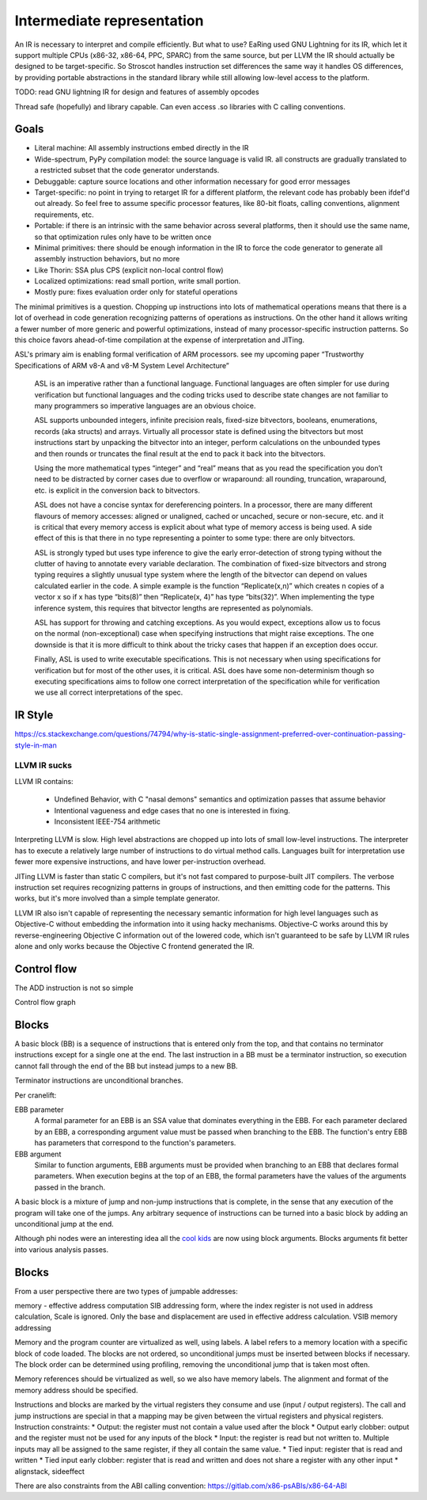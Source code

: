 Intermediate representation
###########################

An IR is necessary to interpret and compile efficiently. But what to use?
EaRing used GNU Lightning for its IR, which let it support multiple CPUs (x86-32, x86-64, PPC, SPARC) from the same source, but per LLVM the IR should actually be designed to be target-specific. So Stroscot handles instruction set differences the same way it handles OS differences, by providing portable abstractions in the standard library while still allowing low-level access to the platform.

TODO: read GNU lightning IR for design and features of assembly opcodes

Thread safe (hopefully) and library capable. Can even access .so libraries with C calling conventions.

Goals
=====

* Literal machine: All assembly instructions embed directly in the IR
* Wide-spectrum, PyPy compilation model: the source language is valid IR. all constructs are gradually translated to a restricted subset that the code generator understands.
* Debuggable: capture source locations and other information necessary for good error messages
* Target-specific: no point in trying to retarget IR for a different platform, the relevant code has probably been ifdef'd out already. So feel free to assume specific processor features, like 80-bit floats, calling conventions, alignment requirements, etc.
* Portable: if there is an intrinsic with the same behavior across several platforms, then it should use the same name, so that optimization rules only have to be written once
* Minimal primitives: there should be enough information in the IR to force the code generator to generate all assembly instruction behaviors, but no more
* Like Thorin: SSA plus CPS (explicit non-local control flow)
* Localized optimizations: read small portion, write small portion.
* Mostly pure: fixes evaluation order only for stateful operations

The minimal primitives is a question. Chopping up instructions into lots of mathematical operations means that there is a lot of overhead in code generation recognizing patterns of operations as instructions. On the other hand it allows writing a fewer number of more generic and powerful optimizations, instead of many processor-specific instruction patterns. So this choice favors ahead-of-time compilation at the expense of interpretation and JITing.

ASL's primary aim is enabling formal verification of ARM processors. see my upcoming paper “Trustworthy Specifications of ARM v8-A and v8-M System Level Architecture”


    ASL is an imperative rather than a functional language. Functional languages are often simpler for use during verification but functional languages and the coding tricks used to describe state changes are not familiar to many programmers so imperative languages are an obvious choice.

    ASL supports unbounded integers, infinite precision reals, fixed-size bitvectors, booleans, enumerations, records (aka structs) and arrays. Virtually all processor state is defined using the bitvectors but most instructions start by unpacking the bitvector into an integer, perform calculations on the unbounded types and then rounds or truncates the final result at the end to pack it back into the bitvectors.

    Using the more mathematical types “integer” and “real” means that as you read the specification you don’t need to be distracted by corner cases due to overflow or wraparound: all rounding, truncation, wraparound, etc. is explicit in the conversion back to bitvectors.

    ASL does not have a concise syntax for dereferencing pointers. In a processor, there are many different flavours of memory accesses: aligned or unaligned, cached or uncached, secure or non-secure, etc. and it is critical that every memory access is explicit about what type of memory access is being used. A side effect of this is that there in no type representing a pointer to some type: there are only bitvectors.

    ASL is strongly typed but uses type inference to give the early error-detection of strong typing without the clutter of having to annotate every variable declaration. The combination of fixed-size bitvectors and strong typing requires a slightly unusual type system where the length of the bitvector can depend on values calculated earlier in the code. A simple example is the function “Replicate(x,n)” which creates n copies of a vector x so if x has type “bits(8)” then “Replicate(x, 4)” has type “bits(32)”. When implementing the type inference system, this requires that bitvector lengths are represented as polynomials.

    ASL has support for throwing and catching exceptions. As you would expect, exceptions allow us to focus on the normal (non-exceptional) case when specifying instructions that might raise exceptions. The one downside is that it is more difficult to think about the tricky cases that happen if an exception does occur.

    Finally, ASL is used to write executable specifications. This is not necessary when using specifications for verification but for most of the other uses, it is critical. ASL does have some non-determinism though so executing specifications aims to follow one correct interpretation of the specification while for verification we use all correct interpretations of the spec.


IR Style
========

https://cs.stackexchange.com/questions/74794/why-is-static-single-assignment-preferred-over-continuation-passing-style-in-man


LLVM IR sucks
-------------

LLVM IR contains:

 * Undefined Behavior, with C "nasal demons" semantics and optimization passes that assume behavior
 * Intentional vagueness and edge cases that no one is interested in fixing.
 * Inconsistent IEEE-754 arithmetic

Interpreting LLVM is slow. High level abstractions are chopped up into lots of small low-level instructions. The interpreter has to execute a relatively large number of instructions to do virtual method calls. Languages built for interpretation use fewer more expensive instructions, and have lower per-instruction overhead.

JITing LLVM is faster than static C compilers, but it's not fast compared to purpose-built JIT compilers. The verbose instruction set requires recognizing patterns in groups of instructions, and then emitting code for the patterns. This works, but it's more involved than a simple template generator.

LLVM IR also isn't capable of representing the necessary semantic information for high level languages such as Objective-C without embedding the information into it using hacky mechanisms. Objective-C works around this by reverse-engineering Objective C information out of the lowered code, which isn't guaranteed to be safe by LLVM IR rules alone and only works because the Objective C frontend generated the IR.


Control flow
============

The ADD instruction is not so simple

Control flow graph

Blocks
======

A basic block (BB) is a sequence of instructions that is entered only from the top, and that contains no terminator instructions except for a single one at the end. The last instruction in a BB must be a terminator instruction, so execution cannot fall through the end of the BB but instead jumps to a new BB.

Terminator instructions are unconditional branches.

Per cranelift:

EBB parameter
    A formal parameter for an EBB is an SSA value that dominates everything
    in the EBB. For each parameter declared by an EBB, a corresponding
    argument value must be passed when branching to the EBB. The function's
    entry EBB has parameters that correspond to the function's parameters.

EBB argument
    Similar to function arguments, EBB arguments must be provided when
    branching to an EBB that declares formal parameters. When execution
    begins at the top of an EBB, the formal parameters have the values of
    the arguments passed in the branch.


A basic block is a mixture of jump and non-jump instructions that is complete, in the sense that any execution of the program will take one of the jumps. Any arbitrary sequence of instructions can be turned into a basic block by adding an unconditional jump at the end.

Although phi nodes were an interesting idea all the `cool kids <https://mlir.llvm.org/docs/Rationale/Rationale/#block-arguments-vs-phi-nodes>`__ are now using block arguments. Blocks arguments fit better into various analysis passes.

Blocks
======

From a user perspective there are two types of jumpable addresses:

memory - effective address computation
SIB addressing form, where the index register is not used in address calculation, Scale is ignored. Only the base and displacement are used in effective address calculation.
VSIB memory addressing



Memory and the program counter are virtualized as well, using labels. A label refers to a memory location with a specific block of code loaded. The blocks are not ordered, so unconditional jumps must be inserted between blocks if necessary. The block order can be determined using profiling, removing the unconditional jump that is taken most often.

Memory references should be virtualized as well, so we also have memory labels. The alignment and format of the memory address should be specified.

Instructions and blocks are marked by the virtual registers they consume and use (input / output registers). The call and jump instructions are special in that a mapping may be given between the virtual registers and physical registers. Instruction constraints:
* Output: the register must not contain a value used after the block
* Output early clobber: output and the register must not be used for any inputs of the block
* Input: the register is read but not written to. Multiple inputs may all be assigned to the same register, if they all contain the same value.
* Tied input: register that is read and written
* Tied input early clobber: register that is read and written and does not share a register with any other input
* alignstack, sideeffect

There are also constraints from the ABI calling convention: https://gitlab.com/x86-psABIs/x86-64-ABI

